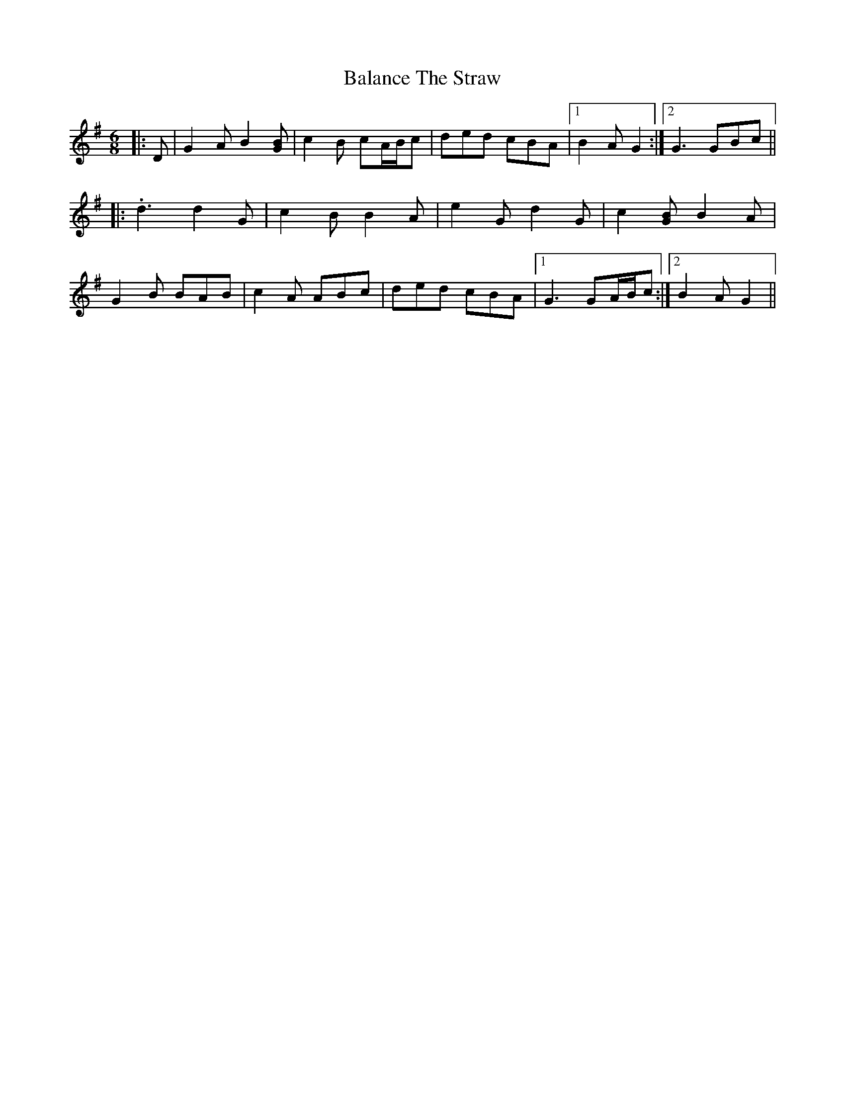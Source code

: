 X: 2383
T: Balance The Straw
R: jig
M: 6/8
K: Gmajor
|:D|G2 A B2 [GB]|c2 B cA/B/c|ded cBA|1 B2 A G2:|2 G3 GBc||
|:.d3 d2 G|c2 B B2 A|e2 G d2 G|c2 [GB] B2 A|
G2 B BAB|c2 A ABc|ded cBA|1 G3 GA/B/c:|2 B2 A G2||

